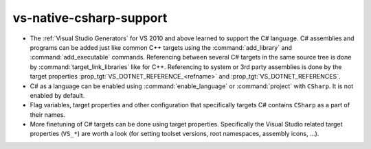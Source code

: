 vs-native-csharp-support
------------------------

* The :ref:`Visual Studio Generators` for VS 2010 and above
  learned to support the C# language. C# assemblies and
  programs can be added just like common C++ targets using
  the :command:`add_library` and :command:`add_executable`
  commands. Referencing between several C# targets in the same
  source tree is done by :command:`target_link_libraries` like
  for C++. Referencing to system or 3rd party assemblies is
  done by the target properties :prop_tgt:`VS_DOTNET_REFERENCE_<refname>`
  and :prop_tgt:`VS_DOTNET_REFERENCES`.

* C# as a language can be enabled using :command:`enable_language`
  or :command:`project` with ``CSharp``. It is not enabled by
  default.

* Flag variables, target properties and other configuration
  that specifically targets C# contains ``CSharp`` as a part of
  their names.

* More finetuning of C# targets can be done using target
  properties. Specifically the Visual Studio related target
  properties (``VS_*``) are worth a look (for setting toolset
  versions, root namespaces, assembly icons, ...).
